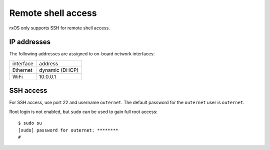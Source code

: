 Remote shell access
===================

rxOS only supports SSH for remote shell access.

IP addresses
------------

The following addresses are assigned to on-board network interfaces:

==========  ===============
interface   address
----------  ---------------
Ethernet    dynamic (DHCP)
WiFi        10.0.0.1
==========  ===============

SSH access
----------

For SSH access, use port 22 and username ``outernet``. The default password for
the ``outernet`` user is ``outernet``.

Root login is not enabled, but ``sudo`` can be used to gain full root access::

    $ sudo su
    [sudo] password for outernet: ********
    #
